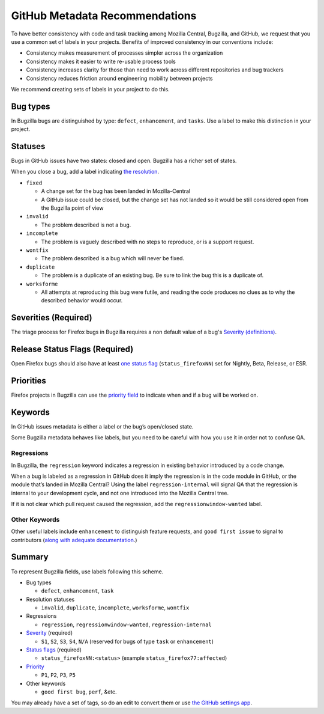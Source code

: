 GitHub Metadata Recommendations
===============================

To have better consistency with code and task tracking among Mozilla
Central, Bugzilla, and GitHub, we request that you use a common set of
labels in your projects. Benefits of improved consistency in our
conventions include:

-  Consistency makes measurement of processes simpler across the
   organization
-  Consistency makes it easier to write re-usable process tools
-  Consistency increases clarity for those than need to work across
   different repositories and bug trackers
-  Consistency reduces friction around engineering mobility between
   projects

We recommend creating sets of labels in your project to do this.

Bug types
---------

In Bugzilla bugs are distinguished by type: ``defect``, ``enhancement``,
and ``tasks``. Use a label to make this distinction in your project.

Statuses
--------

Bugs in GitHub issues have two states: closed and open. Bugzilla has a
richer set of states.

When you close a bug, add a label indicating `the
resolution <https://wiki.mozilla.org/BMO/UserGuide/BugStatuses#Resolutions>`__.

-  ``fixed``

   -  A change set for the bug has been landed in Mozilla-Central
   -  A GitHub issue could be closed, but the change set has not
      landed so it would be still considered open from the
      Bugzilla point of view

-  ``invalid``

   -  The problem described is not a bug.

-  ``incomplete``

   -  The problem is vaguely described with no steps to reproduce, or is
      a support request.

-  ``wontfix``

   -  The problem described is a bug which will never be fixed.

-  ``duplicate``

   -  The problem is a duplicate of an existing bug. Be sure to link the
      bug this is a duplicate of.

-  ``worksforme``

   -  All attempts at reproducing this bug were futile, and reading the
      code produces no clues as to why the described behavior would
      occur.

Severities (Required)
---------------------

The triage process for Firefox bugs in Bugzilla requires a non default
value of a bug's `Severity (definitions) </guides/severity>`__.

Release Status Flags (Required)
-------------------------------

Open Firefox bugs should also have at least `one status flag </guides/status-flags>`__
(``status_firefoxNN``) set for Nightly, Beta, Release, or ESR.

Priorities
----------

Firefox projects in Bugzilla can use the `priority field </guides/priority>`__ to indicate when and
if a bug will be worked on.

Keywords
--------

In GitHub issues metadata is either a label or the bug’s open/closed
state.

Some Bugzilla metadata behaves like labels, but you need to be careful
with how you use it in order not to confuse QA.

Regressions
~~~~~~~~~~~

In Bugzilla, the ``regression`` keyword indicates a regression in
existing behavior introduced by a code change.

When a bug is labeled as a regression in GitHub does it imply the
regression is in the code module in GitHub, or the module that’s landed
in Mozilla Central? Using the label ``regression-internal`` will signal
QA that the regression is internal to your development cycle, and not
one introduced into the Mozilla Central tree.

If it is not clear which pull request caused the regression, add the
``regressionwindow-wanted`` label.

Other Keywords
~~~~~~~~~~~~~~

Other useful labels include ``enhancement`` to distinguish feature
requests, and ``good first issue`` to signal to contributors (`along
with adequate
documentation <http://blog.humphd.org/why-good-first-bugs-often-arent/>`__.)

Summary
-------

To represent Bugzilla fields, use labels following this scheme.

-  Bug types

   -  ``defect``, ``enhancement``, ``task``

-  Resolution statuses

   -  ``invalid``, ``duplicate``, ``incomplete``, ``worksforme``,
      ``wontfix``

-  Regressions

   -  ``regression``, ``regressionwindow-wanted``,
      ``regression-internal``


-  `Severity </guides/severity>`__ (required)

   -  ``S1``, ``S2``, ``S3``, ``S4``, ``N/A`` (reserved for bugs
      of type ``task`` or ``enhancement``)

-  `Status flags </guides/status-flags>`__ (required)

   -  ``status_firefoxNN:<status>``
      (example ``status_firefox77:affected``)

-  `Priority </guides/priority>`__

   -  ``P1``, ``P2``, ``P3``, ``P5``

-  Other keywords

   -  ``good first bug``, ``perf``, &etc.


You may already have a set of tags, so do an edit to convert them
or use `the GitHub settings app <https://github.com/probot/settings>`__.
